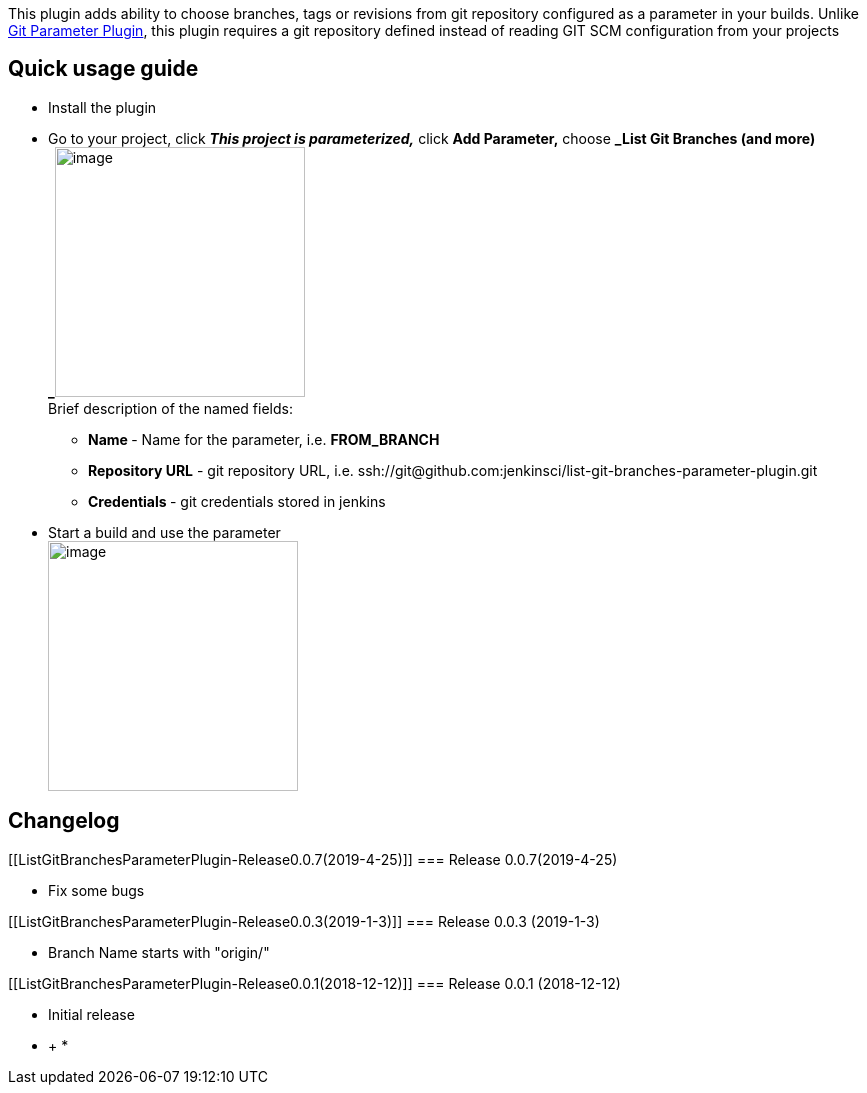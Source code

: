 [.conf-macro .output-inline]#This plugin adds ability to choose
branches, tags or revisions from git repository configured as a
parameter in your builds. Unlike
https://wiki.jenkins.io/display/JENKINS/Git+Parameter+Plugin[Git
Parameter Plugin], this plugin requires a git repository defined instead
of reading GIT SCM configuration from your projects#

[[ListGitBranchesParameterPlugin-Quickusageguide]]
== Quick usage guide

* Install the plugin
* Go to your project, click *_This project is parameterized,_* click
*Add Parameter,* choose **_List Git Branches (and more) +
_**[.confluence-embedded-file-wrapper .confluence-embedded-manual-size]##image:docs/images/image2018-12-25_16-40-1.png[image,height=250]## +
Brief description of the named fields: +
** *Name *- Name for the parameter, i.e. *FROM_BRANCH*
** *Repository URL* - git repository URL, i.e.
ssh://git@github.com:jenkinsci/list-git-branches-parameter-plugin.git
** *Credentials *- git credentials stored in jenkins
* Start a build and use the parameter +
[.confluence-embedded-file-wrapper .confluence-embedded-manual-size]#image:docs/images/image2018-12-25_16-56-6.png[image,height=250]#

[[ListGitBranchesParameterPlugin-Changelog]]
== *Changelog*

[[ListGitBranchesParameterPlugin-Release0.0.7(2019-4-25)]]
=== Release 0.0.7(2019-4-25)

* Fix some bugs

[[ListGitBranchesParameterPlugin-Release0.0.3(2019-1-3)]]
=== Release 0.0.3 (2019-1-3)

* Branch Name starts with "origin/"

[[ListGitBranchesParameterPlugin-Release0.0.1(2018-12-12)]]
=== Release 0.0.1 (2018-12-12)

* Initial release

* +
*
